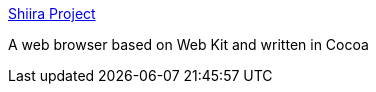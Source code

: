 :jbake-type: post
:jbake-status: published
:jbake-title: Shiira Project
:jbake-tags: web,browser,macosx,freeware,software,_mois_mars,_année_2005
:jbake-date: 2005-03-03
:jbake-depth: ../
:jbake-uri: shaarli/1109851551000.adoc
:jbake-source: https://nicolas-delsaux.hd.free.fr/Shaarli?searchterm=http%3A%2F%2Fwww.hmdt-web.net%2Fshiira%2Findex-e.html&searchtags=web+browser+macosx+freeware+software+_mois_mars+_ann%C3%A9e_2005
:jbake-style: shaarli

http://www.hmdt-web.net/shiira/index-e.html[Shiira Project]

A web browser based on Web Kit and written in Cocoa
